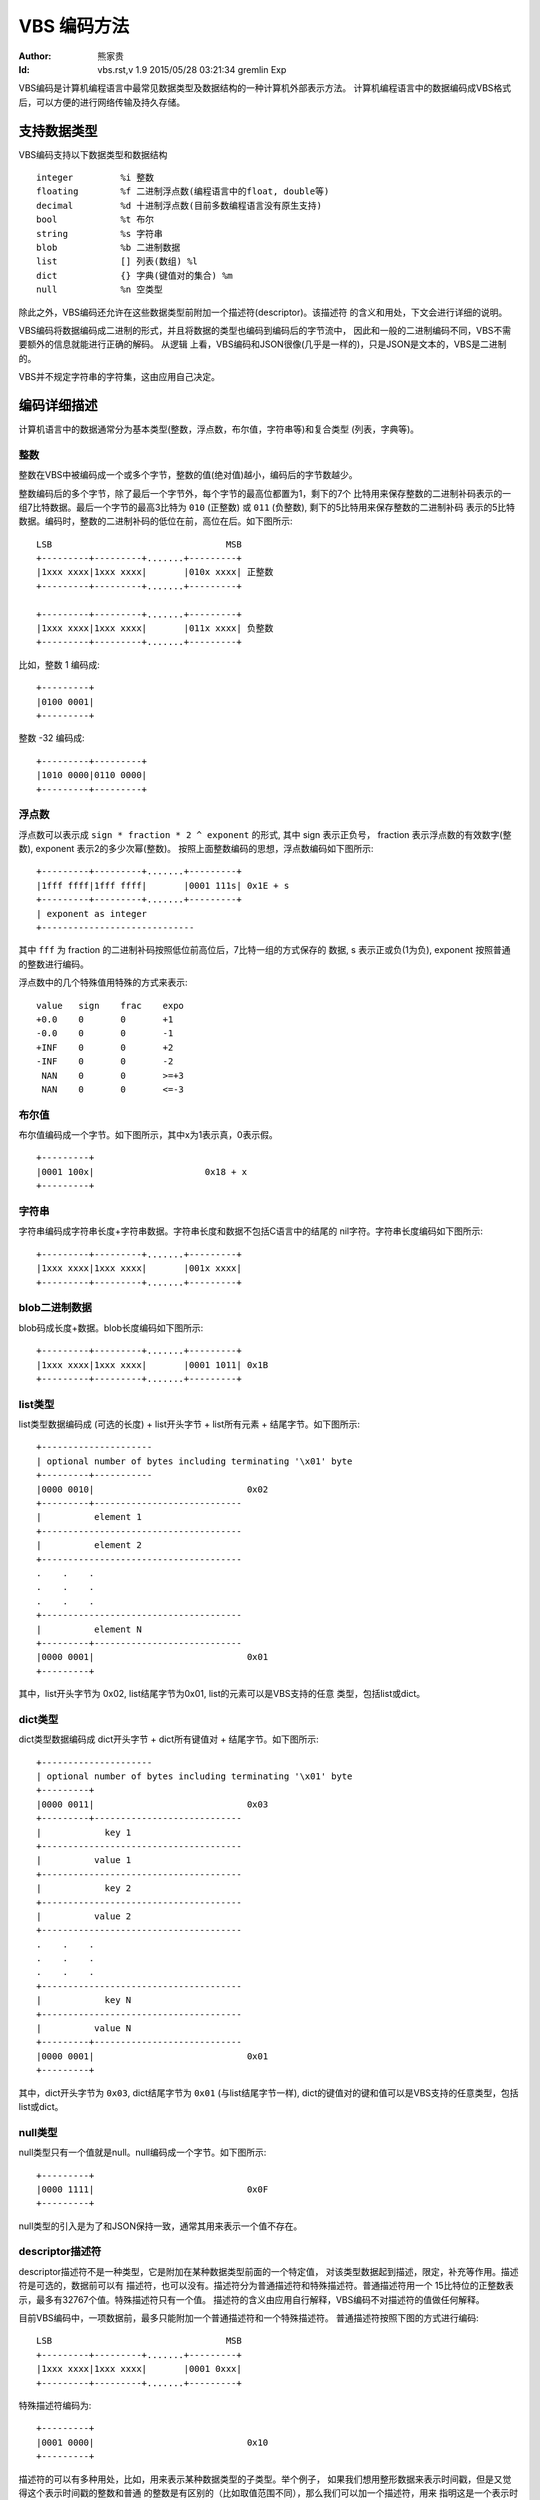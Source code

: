****************
  VBS 编码方法 
****************
:Author: 熊家贵
:Id: $Id: vbs.rst,v 1.9 2015/05/28 03:21:34 gremlin Exp $


VBS编码是计算机编程语言中最常见数据类型及数据结构的一种计算机外部表示方法。
计算机编程语言中的数据编码成VBS格式后，可以方便的进行网络传输及持久存储。


支持数据类型
==============

VBS编码支持以下数据类型和数据结构 ::

        integer         %i 整数
        floating        %f 二进制浮点数(编程语言中的float, double等)
        decimal         %d 十进制浮点数(目前多数编程语言没有原生支持)
        bool            %t 布尔
        string          %s 字符串
        blob            %b 二进制数据
        list            [] 列表(数组) %l
        dict            {} 字典(键值对的集合) %m
        null            %n 空类型

除此之外，VBS编码还允许在这些数据类型前附加一个描述符(descriptor)。该描述符
的含义和用处，下文会进行详细的说明。

VBS编码将数据编码成二进制的形式，并且将数据的类型也编码到编码后的字节流中，
因此和一般的二进制编码不同，VBS不需要额外的信息就能进行正确的解码。 从逻辑
上看，VBS编码和JSON很像(几乎是一样的)，只是JSON是文本的，VBS是二进制的。

VBS并不规定字符串的字符集，这由应用自己决定。


编码详细描述
==============

计算机语言中的数据通常分为基本类型(整数，浮点数，布尔值，字符串等)和复合类型
(列表，字典等)。


整数
---------

整数在VBS中被编码成一个或多个字节，整数的值(绝对值)越小，编码后的字节数越少。

整数编码后的多个字节，除了最后一个字节外，每个字节的最高位都置为1，剩下的7个
比特用来保存整数的二进制补码表示的一组7比特数据。最后一个字节的最高3比特为
``010`` (正整数) 或 ``011`` (负整数), 剩下的5比特用来保存整数的二进制补码
表示的5比特数据。编码时，整数的二进制补码的低位在前，高位在后。如下图所示::

        LSB                                 MSB
        +---------+---------+.......+---------+
        |1xxx xxxx|1xxx xxxx|       |010x xxxx| 正整数
        +---------+---------+.......+---------+

        +---------+---------+.......+---------+
        |1xxx xxxx|1xxx xxxx|       |011x xxxx| 负整数
        +---------+---------+.......+---------+

比如，整数 1 编码成::

        +---------+
        |0100 0001|
        +---------+

整数 -32 编码成::

        +---------+---------+
        |1010 0000|0110 0000|
        +---------+---------+


浮点数
------------

浮点数可以表示成 ``sign * fraction * 2 ^ exponent`` 的形式, 其中 sign 表示正负号，
fraction 表示浮点数的有效数字(整数), exponent 表示2的多少次幂(整数)。
按照上面整数编码的思想，浮点数编码如下图所示::

        +---------+---------+.......+---------+
        |1fff ffff|1fff ffff|       |0001 111s| 0x1E + s
        +---------+---------+.......+---------+
        | exponent as integer
        +-----------------------------

其中 ``fff`` 为 fraction 的二进制补码按照低位前高位后，7比特一组的方式保存的
数据, s 表示正或负(1为负), exponent 按照普通的整数进行编码。

浮点数中的几个特殊值用特殊的方式来表示::

        value   sign    frac    expo
        +0.0    0       0       +1
        -0.0    0       0       -1
        +INF    0       0       +2
        -INF    0       0       -2
         NAN    0       0       >=+3
         NAN    0       0       <=-3


布尔值
-----------

布尔值编码成一个字节。如下图所示，其中x为1表示真，0表示假。 ::

        +---------+  
        |0001 100x|                     0x18 + x
        +---------+


字符串
-----------

字符串编码成字符串长度+字符串数据。字符串长度和数据不包括C语言中的结尾的
nil字符。字符串长度编码如下图所示::

        +---------+---------+.......+---------+
        |1xxx xxxx|1xxx xxxx|       |001x xxxx|
        +---------+---------+.......+---------+


blob二进制数据
-------------------

blob码成长度+数据。blob长度编码如下图所示::

        +---------+---------+.......+---------+
        |1xxx xxxx|1xxx xxxx|       |0001 1011| 0x1B
        +---------+---------+.......+---------+


list类型
-------------

list类型数据编码成 (可选的长度) + list开头字节 + list所有元素 + 结尾字节。如下图所示::

        +---------------------
        | optional number of bytes including terminating '\x01' byte
        +---------+-----------
        |0000 0010|                             0x02
        +---------+----------------------------
        |          element 1                       
        +--------------------------------------
        |          element 2                       
        +--------------------------------------
        .    .    .
        .    .    .
        .    .    .
        +--------------------------------------
        |          element N                       
        +---------+----------------------------
        |0000 0001|                             0x01
        +---------+

其中，list开头字节为 0x02, list结尾字节为0x01, list的元素可以是VBS支持的任意
类型，包括list或dict。


dict类型
-------------

dict类型数据编码成 dict开头字节 + dict所有键值对 + 结尾字节。如下图所示::

        +---------------------
        | optional number of bytes including terminating '\x01' byte
        +---------+
        |0000 0011|                             0x03
        +---------+----------------------------
        |            key 1   
        +--------------------------------------
        |          value 1
        +--------------------------------------
        |            key 2   
        +--------------------------------------
        |          value 2
        +--------------------------------------
        .    .    .
        .    .    .
        .    .    .
        +--------------------------------------
        |            key N   
        +--------------------------------------
        |          value N
        +---------+----------------------------
        |0000 0001|                             0x01
        +---------+

其中，dict开头字节为 ``0x03``, dict结尾字节为 ``0x01`` (与list结尾字节一样), 
dict的键值对的键和值可以是VBS支持的任意类型，包括list或dict。


null类型
---------------

null类型只有一个值就是null。null编码成一个字节。如下图所示::

        +---------+  
        |0000 1111|                             0x0F
        +---------+

null类型的引入是为了和JSON保持一致，通常其用来表示一个值不存在。


descriptor描述符
-----------------------

descriptor描述符不是一种类型，它是附加在某种数据类型前面的一个特定值，
对该类型数据起到描述，限定，补充等作用。描述符是可选的，数据前可以有
描述符，也可以没有。描述符分为普通描述符和特殊描述符。普通描述符用一个
15比特位的正整数表示，最多有32767个值。特殊描述符只有一个值。
描述符的含义由应用自行解释，VBS编码不对描述符的值做任何解释。

目前VBS编码中，一项数据前，最多只能附加一个普通描述符和一个特殊描述符。 
普通描述符按照下图的方式进行编码::

        LSB                                 MSB
        +---------+---------+.......+---------+
        |1xxx xxxx|1xxx xxxx|       |0001 0xxx| 
        +---------+---------+.......+---------+

特殊描述符编码为::

        +---------+
        |0001 0000|                             0x10
        +---------+

描述符的可以有多种用处，比如，用来表示某种数据类型的子类型。举个例子，
如果我们想用整形数据来表示时间戳，但是又觉得这个表示时间戳的整数和普通
的整数是有区别的（比如取值范围不同），那么我们可以加一个描述符，用来
指明这是一个表示时间戳的整数，相当于整数的一种子类型。在应用中，我们就
可以对这种表示时间戳的整数进行额外的检查，此外，打印的时候也可以采用特定
的方式。描述符的另一种用法是用来编码一些标志位，在应用中，我们可以根据
这些标志位对该数据进行对应的特定处理。用描述符表示标志位时，应尽量将常用
的标志位放在低位，不常用的放在高位，使描述符的编码尽可能的短。VBS编码并
没有对描述符的使用做任何限制，完全取决于应用本身。


VBS数据的文本表示
===================

编码后的VBS数据是一种二进制的格式，为了调试的方便，我们通常需要将其打印成文本
格式，因此我们定义了一种VBS的文本表示方法。这种方法和VBS编码本身没有关系，应用
程序可以采用任何方法来将VBS数据表示成文本格式，以方便调试。但如果采用统一的
方式，会更有利于沟通交流。

这种表示方法以简短明确为原则，尽量使文本更简短，使解析更方便，特殊字符的转义
方式尽量不和常见的转义方式相冲突。


VBS数据值的表示
--------------------

整数表示为 ``12345`` 或 ``0x3039``

浮点数表示为 ``1.2345`` 或 ``.12345`` 或 ``12345.`` 或 ``1.2345E4``

十进制浮点数表示为 ``0D``, ``1.2345D`` 或 ``.12345D`` 或 ``12345D`` 或 ``1.2345E4D``

布尔值表示为 ``~T`` (真) ``~F`` (假)

字符串表示为字符串本身, 比如 hello 表示为 hello (没有引号), 
字符串中的特殊字符 ::

        \x00-\x1f  \x7f  \xff  ^~`;[]{}

需要进行转义，转义方式类似于URL编码，但将 '%' 换为 '`' 。
如果字符串的第一个字符不为ASCII字母或最后一个字符不是ASCII的可见字符，则在
字符串文本前面以 ``~!`` 打头, 后面以 ~ 结尾。比如 ``~!012345abc~``

blob表示类似于字符串，对特殊字符也采用 '`' 转义，不同的是blob前面总是以 ``~|``
打头, 后面以 ~ 结尾。

null表示为 ``~N``

list的开头表示为 [, 结尾表示为 ]

dict的开头表示为 {, 结尾表示为 }


VBS数据类型的表示
----------------------

::

        整数类型                %i
        二进制浮点数类型        %f
        十进制浮点数类型        %d
        布尔类型                %t
        字符串类型              %s
        blob类型                %b
        null类型                %n
        list类型                []
        dict类型                {}
        基本类型(ifdtSB)        %x              # ifdtsb
        所有类型                %X              # 基本类型+null+list+dict


示例
---------

下面这个VBS文本表示一个dict, 该dict里有3个键值对，第1个键为字符串"from", 
值为整数12345, 第2个键为字符串"body", 值为字符串"hello, world!", 第3个键
为字符串"time", 值为整数:1291715602。::

        {from^12345; body^hello, world!; time^1291715602;}

下面这个VBS文本表示一个dict, 该dict里有2个键值对，第1个键为字符串"fields", 
值为一个list(该list有3个元素，全部为字符串, 分别是"id", "name", "ok")，
第2个键为字符串"rows", 值为一个list(该list有2个元素，每个元素又是一个list，
第1个list的元素分别为整数1，字符串"Alice", 布尔值True)。::

        {fields^[id; name; ok]; rows^[[1; Alice; ~T]; [2; Bob; ~F]]}

下面这个VBS文本表示一个dict, 该dict有4个键值对，第1个键为字符串"from",
值为整数类型的数据，第2个键为字符串"body", 值为字符串类型，...... ::

        {from^%i; body^%s; time^%i; subst^{%s^{type^%i; data^%x}}}

下面这个VBS文本表示一个dict, 该dict有2个键值对，第1个键为字符串"fields",
值为list(该list的元素类型为字符串)，第2个键为字符串"rows"，值为list
(该list的值为list(该list的值为整数，浮点数，字符串或blob的任一种))。 ::

        {fields^[%s]; rows^[[%x]]}

